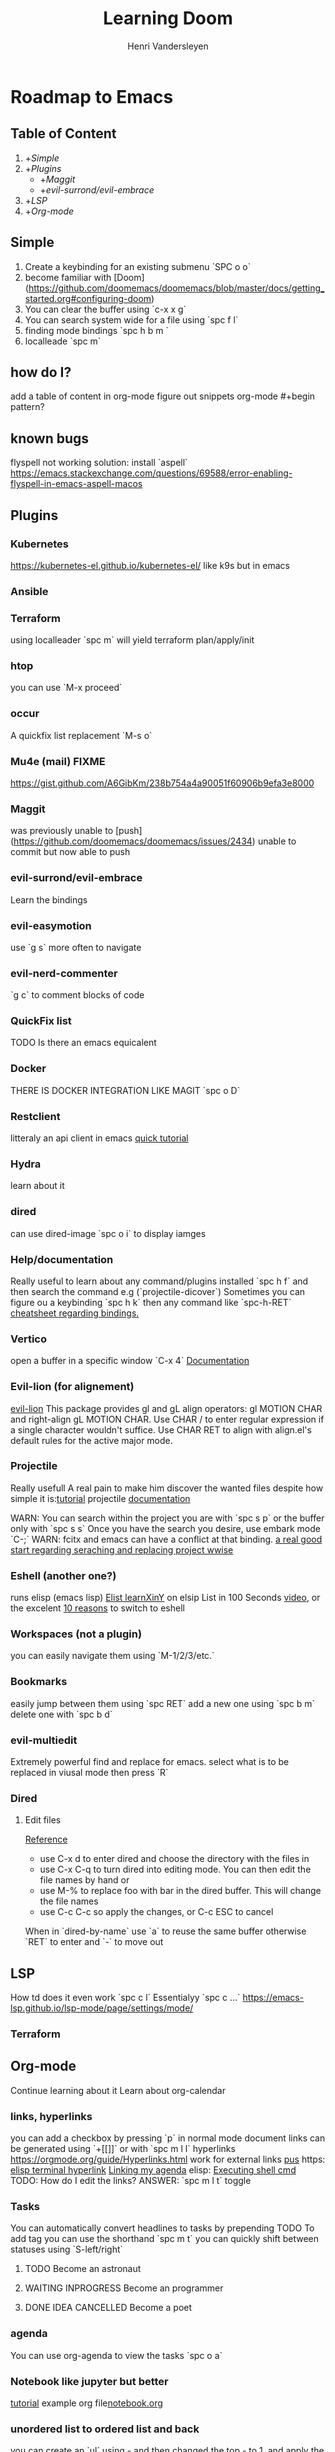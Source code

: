 #+title:     Learning Doom
#+author:    Henri Vandersleyen
#+email:     henri-vandersleyen@protonmail.com

* Roadmap to Emacs

** Table of Content

1. +[[Simple]]
2. +[[Plugins]]
   - +[[Maggit]]
   - +[[evil-surrond/evil-embrace]]
3. +[[LSP]]
4. +[[Org-mode]]

** Simple

1. Create a keybinding for an existing submenu `SPC o o`
2. become familiar with [Doom](https://github.com/doomemacs/doomemacs/blob/master/docs/getting_started.org#configuring-doom)
3. You can clear the buffer using `c-x x g`
4. You can search system wide for a file using `spc f l`
5. finding mode bindings `spc h b m `
6. localleade `spc m`

** how do I?
add a table of content in org-mode
figure out snippets
org-mode #+begin pattern?

** known bugs
flyspell not working
solution: install `aspell`
https://emacs.stackexchange.com/questions/69588/error-enabling-flyspell-in-emacs-aspell-macos

** Plugins
*** Kubernetes
https://kubernetes-el.github.io/kubernetes-el/
like k9s but in emacs

*** Ansible

*** Terraform
using localleader `spc m` will yield terraform plan/apply/init

*** htop
you can use `M-x proceed`

*** occur
A quickfix list replacement `M-s o`

*** Mu4e (mail) FIXME
https://gist.github.com/A6GibKm/238b754a4a90051f60906b9efa3e8000

*** Maggit
was previously unable to [push](https://github.com/doomemacs/doomemacs/issues/2434)
unable to commit but now able to push

*** evil-surrond/evil-embrace
Learn the bindings

*** evil-easymotion
use `g s` more often to navigate

*** evil-nerd-commenter
`g c` to comment blocks of code

*** QuickFix list
TODO Is there an emacs equicalent

*** Docker
THERE IS DOCKER INTEGRATION LIKE MAGIT
`spc o D`

*** Restclient
litteraly an api client in emacs
[[https://www.youtube.com/watch?v=fTvQTMOGJaw][quick tutorial]]

*** Hydra
learn about it
*** dired
can use dired-image `spc o i` to display iamges

*** Help/documentation
Really useful to learn about any command/plugins installed `spc h f` and then search the command e.g (`projectile-dicover`)
Sometimes you can figure ou a keybinding `spc h k` then any command like `spc-h-RET`
[[https://naghdbishi.ir/Doom-Emacs-Cheat-Sheet/README.html#org02a1bcf][cheatsheet regarding bindings.]]
*** Vertico
open a buffer in a specific window  `C-x 4`
[[https://github.com/minad/vertico/wiki][Documentation]]


***  Evil-lion (for alignement)
[[https://github.com/edkolev/evil-lion][evil-lion]]
This package provides gl and gL align operators: gl MOTION CHAR and right-align gL MOTION CHAR.
Use CHAR / to enter regular expression if a single character wouldn't suffice.
Use CHAR RET to align with align.el's default rules for the active major mode.

*** Projectile
Really usefull
A real pain to make him discover the wanted files despite how simple it is:[[https://www.youtube.com/watch?v=Rx3wRl5d-J0][tutorial]]
projectile [[https://docs.projectile.mx/projectile/projects.html][documentation]]

WARN: You can search within the project you are with `spc s p` or the buffer only with `spc s s`
Once you have the search you desire, use embark mode `C-;` WARN: fcitx and emacs can have a conflict at that binding.
[[https://hungyi.net/posts/doom-emacs-search-replace-project/][a real good start regarding seraching and replacing project wwise]]

*** Eshell (another one?)
runs elisp (emacs lisp)
[[https://learnxinyminutes.com/docs/elisp/][Elist learnXinY]] on elsip
List in 100 Seconds [[https://www.youtube.com/watch?v=INUHCQST7CU][video]], or the excelent  [[https://www.youtube.com/watch?v=9xLeqwl_7n0][10 reasons]] to switch to eshell

*** Workspaces (not a plugin)
you can easily navigate them using `M-1/2/3/etc.`

*** Bookmarks
easily jump between them using `spc RET`
add a new one using `spc b m`
delete one with `spc b d`

*** evil-multiedit
Extremely powerful find and replace for emacs. select what is to be replaced in viusal mode then press `R`

*** Dired
****   Edit files
[[https://pragmaticemacs.wordpress.com/2015/05/26/dired-rename-multiple-files/][Reference]]
- use C-x d to enter dired and choose the directory with the files in
- use C-x C-q to turn dired into editing mode. You can then edit the file names by hand or
- use M-% to replace foo with bar in the dired buffer. This will change the file names
- use C-c C-c so apply the changes, or C-c ESC to cancel
When in `dired-by-name` use `a` to reuse the same buffer otherwise `RET` to enter and `-` to move out

** LSP

How td does it even work
`spc c l` Essentialyy `spc c ...`
https://emacs-lsp.github.io/lsp-mode/page/settings/mode/
*** Terraform

** Org-mode

Continue learning about it
Learn about org-calendar

*** links, hyperlinks
you can add a checkbox by pressing `p` in normal mode
document links can be generated using `+[[]]` or with `spc m l l`
hyperlinks [[https://orgmode.org/guide/Hyperlinks.html]]
work for external links
[[https://orgmode.org/][pus]] https:
[[elisp:(+ 22 3)][elisp terminal hyperlink]]
[[elisp:org-agenda][Linking my agenda]] elisp:
[[shell: ls ][Executing shell cmd]]
TODO: How do I edit the links? ANSWER: `spc m l t` toggle

*** Tasks
You can automatically convert headlines to tasks by prepending TODO
To add tag you can use the shorthand `spc m t`
you can quickly shift between statuses using `S-left/right`
**** TODO Become an astronaut
**** WAITING INPROGRESS Become an programmer
**** DONE IDEA CANCELLED Become a poet

*** agenda
You can use org-agenda to view the tasks `spc o a`

*** Notebook like jupyter but better
[[https://www.youtube.com/watch?v=qTncc2lI6OI][tutorial]]
example org file[[file:notebook.org][notebook.org]]

*** unordered list to ordered list and back
you can create an `ul` using - and then changed the top - to 1. and apply the cascading change using `C-c C-c`
the same can be done using `1)` or `+`

*** Using checkbox :test:
same as markdown [ ]
can check using `C-c C-c` or `Enter`
you can nest checkboxes which will give in progress
`[-]` in process
`[X]` completed
you can create counter using [/] and then `C-c C-c` you can also use [%] to show percentage
checkboxes cannot have a tag/priority. They are simple markers
1. [-] Create requirements.yaml [1/2]
   - [X] test
   - [ ] test2
you can see all of the todo using `spc o a t` in org-agenda

*** tags :fun:
you can mark a heading using `spc m q` you can add multiple tags to each headings or you can add them manually
you can see all of the tags using `spc o a m` in org-agenda
**** Cascading headlines :organized:
in this example this heading inherits the `fun` tag
*** org-sparse-tree
`spc m s s` then m which reorganize the current buffer wicht only shows the headlines with the selected tags


* Ressources

** Internal

- [[file:Org Mode]]
- [[https://abdelhakbougouffa.pro/posts/config/#language-support--lang][Excellent walkthrought]] config
https://tecosaur.github.io/emacs-config/config.html
https://abdelhakbougouffa.pro/posts/config/#language-support--lang
https://zzamboni.org/post/my-doom-emacs-configuration-with-commentary/

** external

- [[https://orgmode.org/org.html][Org Mode Documentation]]

* Improving my knowledge
**   read the documentation
Start with `spc-h`

* Improving my speed

** Keyboard

Reduce the amount of time I look over my keycoard.
Create and learn a better layer for movement, typing, gaming, etc.
